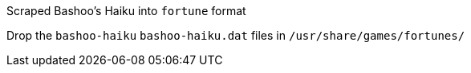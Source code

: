 Scraped Bashoo's Haiku into `fortune` format

Drop the `bashoo-haiku` `bashoo-haiku.dat` files in `/usr/share/games/fortunes/`
